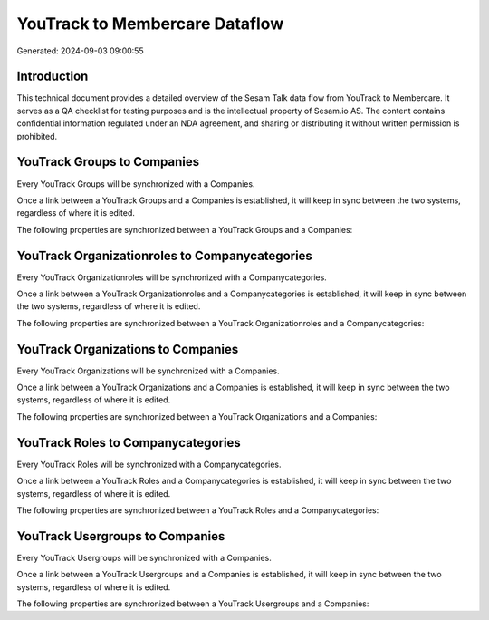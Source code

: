 ===============================
YouTrack to Membercare Dataflow
===============================

Generated: 2024-09-03 09:00:55

Introduction
------------

This technical document provides a detailed overview of the Sesam Talk data flow from YouTrack to Membercare. It serves as a QA checklist for testing purposes and is the intellectual property of Sesam.io AS. The content contains confidential information regulated under an NDA agreement, and sharing or distributing it without written permission is prohibited.

YouTrack Groups to  Companies
-----------------------------
Every YouTrack Groups will be synchronized with a  Companies.

Once a link between a YouTrack Groups and a  Companies is established, it will keep in sync between the two systems, regardless of where it is edited.

The following properties are synchronized between a YouTrack Groups and a  Companies:

.. list-table::
   :header-rows: 1

   * - YouTrack Groups Property
     -  Companies Property
     -  Data Type


YouTrack Organizationroles to  Companycategories
------------------------------------------------
Every YouTrack Organizationroles will be synchronized with a  Companycategories.

Once a link between a YouTrack Organizationroles and a  Companycategories is established, it will keep in sync between the two systems, regardless of where it is edited.

The following properties are synchronized between a YouTrack Organizationroles and a  Companycategories:

.. list-table::
   :header-rows: 1

   * - YouTrack Organizationroles Property
     -  Companycategories Property
     -  Data Type


YouTrack Organizations to  Companies
------------------------------------
Every YouTrack Organizations will be synchronized with a  Companies.

Once a link between a YouTrack Organizations and a  Companies is established, it will keep in sync between the two systems, regardless of where it is edited.

The following properties are synchronized between a YouTrack Organizations and a  Companies:

.. list-table::
   :header-rows: 1

   * - YouTrack Organizations Property
     -  Companies Property
     -  Data Type


YouTrack Roles to  Companycategories
------------------------------------
Every YouTrack Roles will be synchronized with a  Companycategories.

Once a link between a YouTrack Roles and a  Companycategories is established, it will keep in sync between the two systems, regardless of where it is edited.

The following properties are synchronized between a YouTrack Roles and a  Companycategories:

.. list-table::
   :header-rows: 1

   * - YouTrack Roles Property
     -  Companycategories Property
     -  Data Type


YouTrack Usergroups to  Companies
---------------------------------
Every YouTrack Usergroups will be synchronized with a  Companies.

Once a link between a YouTrack Usergroups and a  Companies is established, it will keep in sync between the two systems, regardless of where it is edited.

The following properties are synchronized between a YouTrack Usergroups and a  Companies:

.. list-table::
   :header-rows: 1

   * - YouTrack Usergroups Property
     -  Companies Property
     -  Data Type

